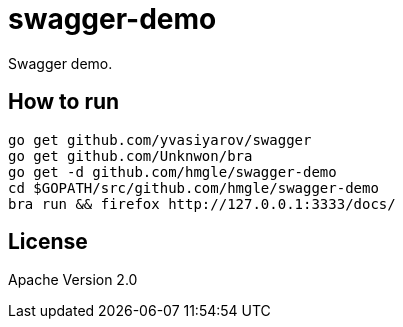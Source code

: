 = swagger-demo

Swagger demo.

== How to run

----
go get github.com/yvasiyarov/swagger
go get github.com/Unknwon/bra
go get -d github.com/hmgle/swagger-demo
cd $GOPATH/src/github.com/hmgle/swagger-demo
bra run && firefox http://127.0.0.1:3333/docs/
----

== License

Apache Version 2.0
